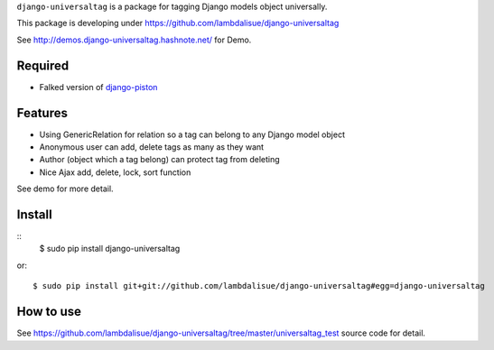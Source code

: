 ``django-universaltag`` is a package for tagging Django models object universally.

This package is developing under https://github.com/lambdalisue/django-universaltag

See http://demos.django-universaltag.hashnote.net/ for Demo.

Required
==================

+   Falked version of `django-piston <https://bitbucket.org/lambdalisue/django-piston>`_

Features
==================

+   Using GenericRelation for relation so a tag can belong to any Django model object
+   Anonymous user can add, delete tags as many as they want
+   Author (object which a tag belong) can protect tag from deleting
+   Nice Ajax add, delete, lock, sort function

See demo for more detail.

Install
=================
::
    $ sudo pip install django-universaltag

or::

    $ sudo pip install git+git://github.com/lambdalisue/django-universaltag#egg=django-universaltag

How to use
=================================================
See https://github.com/lambdalisue/django-universaltag/tree/master/universaltag_test source code for detail.
